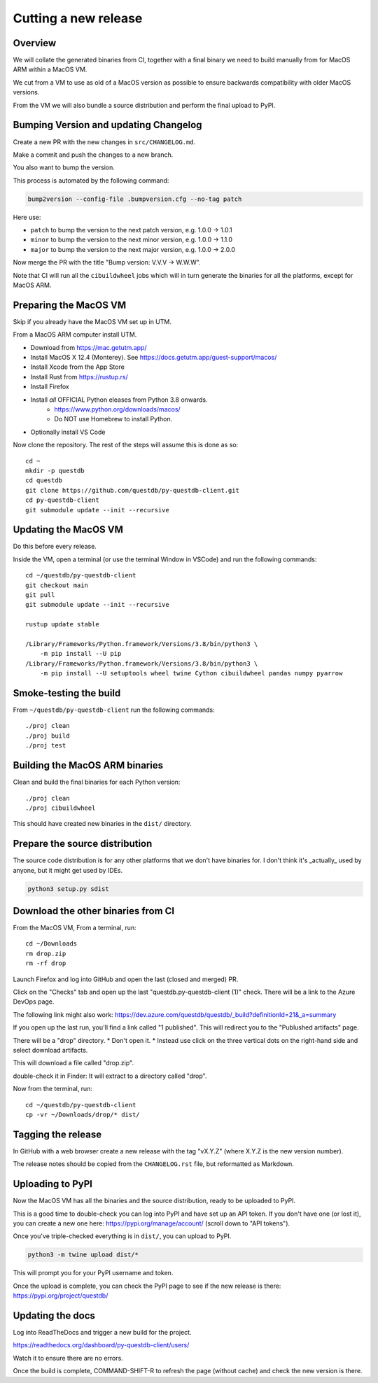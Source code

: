 Cutting a new release
=====================

Overview
--------

We will collate the generated binaries from CI, together with a final
binary we need to build manually from for MacOS ARM within a MacOS VM.

We cut from a VM to use as old of a MacOS version as possible to ensure
backwards compatibility with older MacOS versions.

From the VM we will also bundle a source distribution and perform the final
upload to PyPI.

Bumping Version and updating Changelog
--------------------------------------

Create a new PR with the new changes in ``src/CHANGELOG.md``.

Make a commit and push the changes to a new branch.

You also want to bump the version.

This process is automated by the following command:

.. code-block:: bash

    bump2version --config-file .bumpversion.cfg --no-tag patch

Here use:

* ``patch`` to bump the version to the next patch version, e.g. 1.0.0 -> 1.0.1

* ``minor`` to bump the version to the next minor version, e.g. 1.0.0 -> 1.1.0

* ``major`` to bump the version to the next major version, e.g. 1.0.0 -> 2.0.0

Now merge the PR with the title "Bump version: V.V.V → W.W.W".

Note that CI will run all the ``cibuildwheel`` jobs which will in turn 
generate the binaries for all the platforms, except for MacOS ARM.

Preparing the MacOS VM
----------------------

Skip if you already have the MacOS VM set up in UTM.

.. warn::
    
    Releasing from an up to date MacOS install will not work as the binaries
    may be incompatible with older MacOS versions.

From a MacOS ARM computer install UTM.

* Download from https://mac.getutm.app/
* Install MacOS X 12.4 (Monterey). See https://docs.getutm.app/guest-support/macos/
* Install Xcode from the App Store
* Install Rust from https://rustup.rs/
* Install Firefox
* Install *all* OFFICIAL Python eleases from Python 3.8 onwards.
    * https://www.python.org/downloads/macos/
    * Do NOT use Homebrew to install Python.

* Optionally install VS Code

Now clone the repository. The rest of the steps will assume this is done as so::

    cd ~
    mkdir -p questdb
    cd questdb
    git clone https://github.com/questdb/py-questdb-client.git
    cd py-questdb-client
    git submodule update --init --recursive

Updating the MacOS VM
---------------------

Do this before every release.

Inside the VM, open a terminal (or use the terminal Window in VSCode) and run the following commands::

    cd ~/questdb/py-questdb-client
    git checkout main
    git pull
    git submodule update --init --recursive

    rustup update stable

    /Library/Frameworks/Python.framework/Versions/3.8/bin/python3 \
        -m pip install --U pip
    /Library/Frameworks/Python.framework/Versions/3.8/bin/python3 \
        -m pip install --U setuptools wheel twine Cython cibuildwheel pandas numpy pyarrow

Smoke-testing the build
-----------------------

From ``~/questdb/py-questdb-client`` run the following commands::

    ./proj clean
    ./proj build
    ./proj test


Building the MacOS ARM binaries
-------------------------------

Clean and build the final binaries for each Python version::

    ./proj clean
    ./proj cibuildwheel

This should have created new binaries in the ``dist/`` directory.

Prepare the source distribution
-------------------------------

The source code distribution is for any other platforms that we don't have
binaries for. I don't think it's _actually_ used by anyone, but it might get
used by IDEs.

.. code-block:: bash

    python3 setup.py sdist

Download the other binaries from CI
-----------------------------------

From the MacOS VM, From a terminal, run::

    cd ~/Downloads
    rm drop.zip
    rm -rf drop

Launch Firefox and log into GitHub and open the last (closed and merged) PR.

Click on the "Checks" tab and open up the last "questdb.py-questdb-client (1)"
check. There will be a link to the Azure DevOps page.

The following link might also work: https://dev.azure.com/questdb/questdb/_build?definitionId=21&_a=summary

If you open up the last run, you'll find a link called "1 published".
This will redirect you to the "Publushed artifacts" page.

There will be a "drop" directory.
* Don't open it.
* Instead use click on the three vertical dots on the right-hand
side and select download artifacts.

This will download a file called "drop.zip".

double-check it in Finder: It will extract to a directory called "drop".

Now from the terminal, run::

    cd ~/questdb/py-questdb-client
    cp -vr ~/Downloads/drop/* dist/


Tagging the release
-------------------

In GitHub with a web browser create a new release with the tag "vX.Y.Z"
(where X.Y.Z is the new version number).

The release notes should be copied from the ``CHANGELOG.rst`` file,
but reformatted as Markdown.


Uploading to PyPI
-----------------

Now the MacOS VM has all the binaries and the source distribution, ready to be
uploaded to PyPI.

This is a good time to double-check you can log into PyPI and have set up an
API token. If you don't have one (or lost it), you can create a new one here:
https://pypi.org/manage/account/ (scroll down to "API tokens").

Once you've triple-checked everything is in ``dist/``, you can upload to PyPI.

.. code-block:: bash

    python3 -m twine upload dist/*

This will prompt you for your PyPI username and token.

Once the upload is complete, you can check the PyPI page to see if the new
release is there: https://pypi.org/project/questdb/


Updating the docs
-----------------

Log into ReadTheDocs and trigger a new build for the project.

https://readthedocs.org/dashboard/py-questdb-client/users/

Watch it to ensure there are no errors.

Once the build is complete, COMMAND-SHIFT-R to refresh the page (without cache)
and check the new version is there.
